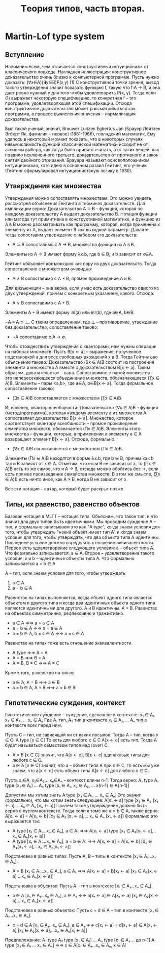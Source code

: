 #+TODO: X 0 1 2 | OK
#+TITLE: Tеория типов, часть вторая.

* Martin-Lof type system
** Вступление
   Напомним всем, чем отличается конструктивный интуиционизм от
   классического подхода. Наглядная иллюстрация: конструктивное
   доказательство очень близко к компьютерной программе. Пусть нужно
   доказать:
   (∀x∈A)(∃y∈B)P(x,y)                                        (1)
   С конструктивной точки зрения, вывод такого утверждения значит
   показать функцию f, такую что f:A → B, и она дает ровно нужный y для
   того чтобы удовлетворить P(x, y). Тогда если (1) выражает некоторую
   спецификацию, то конкретная f -- это программа, удовлетворяющая этой
   спецификации. Отсюда конструктивное доказательство может
   рассматриваться как программа, а процесс вычисления значения --
   нормализация доказательства.

   # Забавные (?) факты.
   Был такой ученый, значит, Brouwer Luitzen Egbertus Jan (Брауер
   Лёйтзен Эгберт Ян, фамилия -- первое) (1881-1966), голлндский
   математик. Ему удалось в некоторый момент показать, что в
   некоторых случаях невычислимость функций классической математики
   исходит не от аксиомы выбора, как тогда было принято считать, а от
   таких вещей, как правило исключенного третьего, доказательство от
   противного и закон снятия двойного отрицания. Брауера называют
   основоположником интуиционизма, хотя идею в основном развил
   Гейтинг, его ученик (Гейтинг сформулировал интуиционистскую логику
   в 1930).

   # Рассказать что-то про интенсиональность и экстенциональность
   # теории типов.
** Утверждения как множества
#   Первоначально идея воспринимать утверждения как множества была
#   выдвинута Карри, впоследствии того, что было замечено сходство
#   аксиом импликативного фрагмента интуиционистской логики первого
#   порядка:
#   A ⊃ B ⊃ A
#   (A ⊃ B ⊃ C) ⊃ (A ⊃ B) ⊃ A ⊃ C
#   С типами базовых комбинаторов K и S:
#   K ∈ A → B → A
#   S ∈ (A → B → C) → (A → B) → A → C
#   Тогда MP соответствует применению функций (комбинаторов).
   Утверждения можно сопоставлять множествам. Это можно увидеть,
   рассмотрев объяснения Гейтинга в терминах доказательств.
   Для импликации верно:
   Доказательство A ⊃ B -- функция, которая по каждому доказательству
   A выдает доказательство B.
   Нотация функции или метода тут примитивна в конструктивной
   математике, и функцию из A в B можно рассматривать как программу,
   которая, когда применена к элементу из A, выдает элемент B как
   выходной параметр. Давайте тогда сопоставим утверждение с набором
   его доказательств:
   * A ⊃ B сопоставимо с A → B, множество функций из A в B.
   Элементы из A → B имеют форму λx.b, где b ∈ B, и b зависит от x∈A.

   Гейтинг обяъсняет конъюнкцию как пару из двух доказательств. Тогда
   сопоставление с множеством очевидно:
   * A ∧ B сопоставимо с A × B, прямое произведение A и B.

   Для дизъюнкции -- она верна, если у нас есть доказательство одного
   из двух утверждений, причем с конкретным указанием, какого. Отсюда:
   * A ∨ B сопоставимо с A + B.
   Элементы A + B имеют форму inl(a) или inr(b), где a∈A, b∈B.

   ¬A ≡ A ⊃ ⊥.
   С таким определением, где ⊥ -- противоречие, утвеждение без
   доказательства, сопоставление таково:
   * ¬A сопоставимо с A → ∅.

   Чтобы отождествить утверждения с кванторами, нам нужны операции на
   наборах множеств. Пусть B[x ← a] -- выражение, полученное
   подстановкой a для всех свободных вхождений x в B. Тогда Гейтингово
   объяснение таково:
   Доказательство (∃x ∈ A)B состоит из построения элемента a множества A
   вместе с доказательством B[x ← a].
   Таким образом, доказательство -- пара. Сопоставимое с парой
   множество -- это непересекающееся объединение множеств,
   обозначающееся (∑x ∈ A)B. Элементы -- пары <a,b>, где a∈A, b∈B[x ← a].
   Тогда формальное сопоставление таково:
   * (∃x ∈ A)B сопоставляется с множеством (∑x ∈ A)B.

   И, наконец, квантор всеобщности:
   Доказательство (∀x ∈ A)B -- функция (метод/программа), которая
   каждому элементу a из множества A сопоставляет доказательство
   B[x ← a].
   Множество, которое соответствует квантору всеобщности -- прямое
   произведение семейства множеств, обозначается (Πx ∈ A)B. Элементы
   этого множества -- функции, которые, в применении к элементу a ∈ A
   возвращают элемент B[x ← a]. Отсюда, формально:
   * (∀x ∈ A)B сопоставляется с множеством (Πx ∈ A)B.
   Элементы (Πx ∈ A)B находятся в форме λx.b, где b ∈ B, причем как b
   так и B зависят от x ∈ A. Отметим, что если B не зависит от x, то
   (Πx ∈ A)B есть то же самое, что и A → B, отсюда можно обойтись без
   →, если есть прямое произведение семейства множеств. В этом же
   смысле, (∑x ∈ A)B есть ничто иное, как A × B, когда B не зависит от
   x.

   Все эти нотации -- сахар, который будет раскрыт позже.
** Типы, их равенство, равенство объектов
   Базовая нотация в MLTT -- нотация типа. Объясним, что такое тип, и
   что значит для двух типов быть идентичными. Мы проводим суждение
   A -- тип, и формально записываем это как "A type", когда знаем
   условия для того, чтобы утверждать "некий объект имеет тип A" и
   когда знаем условия для того, чтобы утверждать, что два объекта типа A
   идентичны. Последнее условие должно определять отношение
   эквивалентности.
   Первое есть удовлетворение следующего условия:
   a -- объект типа A.
   Что формально записывается:
   a ∈ A.
   Второе -- удовлетворение такого условия:
   a и b -- идентичные объекты типа A.
   Что формально записывается
   a = b ∈ A

   A -- тип, если знаем условия для того, чтобы утверждать:
   1. a ∈ A
   2. a = b ∈ A

   Равенство на типах выполняется, когда объект одного типа является
   объектом и другого типа и когда два идентичных объекта одного типа
   являются идентичными для другого.
   A и B идентичны.
   A = B.
   Равенство на объектах симметрично, рефлексивно и транзитивно.
   * a ∈ A                ⇒⇒ a = a ∈ A
   * a = b ∈ A            ⇒⇒ b = a ∈ A
   * a = b ∈ A, b = c ∈ A ⇒⇒ a = c ∈ A
   Равенство на типах тоже есть отношение эквивалентности.
   * A type       ⇒⇒ A = A
   * A = B        ⇒⇒ B = A
   * A = B, B = C ⇒⇒ A = C
   Кроме того, равенство на типах:
   * a ∈ A, A = B     ⇒⇒ a ∈ B
   * a = b ∈ A, A = B ⇒⇒ a = b ∈ B
** Гипотетические суждения, контекст
   Гипотетическое суждение -- суждение, сделанное в контексте:
   x₁ ∈ A₁, x₂ ∈ A₂, ... xₙ ∈ Aₙ
   Где A₁ тип, A₂ тип в контексте x₁ ∈ A₁, ... Aₙ тип в контексте
   всех перед ним.

   Пусть C -- тип, не зависящий ни от каких посылок. Тогда A -- тип,
   когда x ∈ C:
   A type [x ∈ C]
   То есть для любого c ∈ C A[x ← c] есть тип.
   Тогда A будет называться семеством типов над (over) C.

   * A = B [x ∈ C] значит, что A[x ← c], B[x ← c] одинаковые типы для
     любого c ∈ C.
   * a ∈ A [x ∈ C] значит, что a -- объект типа A при x ∈ C, то есть
     мы уже знаем, что a[x ← c] есть объект типа A[x ← c] для любого
     c ∈ C.

   Пусть x₁∈A, x₂∈A₂,...xₙ∈Aₙ -- контекст длины n-1.
   Тогда верно:
   A₁ type
   A₁ type [x₁ ∈ A₁]
   ...
   Aₙ type [x₁ ∈ A₁, x₂ ∈ A₂, ... x{n-1} ∈ A{n-1}]

   Допустим мы хотим знать
   A type [x₁ ∈ A₁, ... xₙ ∈ Aₙ]
   Это значит (формально), что мы хотим знать следующее:
   A[x₁ ← a] type [x₂ ∈ A₂ [x₁ ← a],... xₙ ∈ Aₙ [xₙ ← a]]
   Причем такое утврерждение должно быть верно в пустом контексте.
   Тогда если к томе же a = b ∈ A, также верно:
   A[x₁ ← a] = A[x₁ ← b] [x₂ ∈ A₂ [x₁ ← a],... xₙ ∈ Aₙ [xₙ ← a]]
   Формально это выражается так:
   * A type [x₁ ∈ A₁...xₙ ∈ Aₙ], a ∈ A₁     ⇒⇒
     A[x₁ ← a] type [x₂ ∈ A₂[x₁ ← a],.. xₙ ∈ Aₙ[x₁ ← a]]
   * A type [x₁ ∈ A₁...xₙ ∈ Aₙ], a = b ∈ A₁ ⇒⇒
     A[x₁ ← a] = A[x₁ ← b] [x₂ ∈ A₂[x₁ ← a],.. xₙ ∈ Aₙ[x₁ ← a]]

   Подстановка в равных типах:
   Пусть A, B -- типы в контексте [x₁ ∈ A₁...xₙ ∈ Aₙ].
   * A = B [x₁ ∈ A₁...xₙ ∈ Aₙ], a ∈ A₁ ⇒⇒
     A[x₁ ← a] = B[x₁ ← a] [x₂ ∈ A₂[xᵢ ← a],...xₙ ∈ Aₙ[xᵢ ← a]]

   Подстановка в объектах:
   Пусть A -- тип в контексте [x₁ ∈ A₁...xₙ ∈ Aₙ].
   * a ∈ A [x₁ ∈ A₁...xₙ ∈ Aₙ], a ∈ A₁ ⇒⇒
     a[x₁ ← a] ∈ A[x₁ ← a] [x₂ ∈ A₂[xᵢ ← a],...xₙ ∈ Aₙ[xᵢ ← a]]

   Подстановка в равных объектах:
   Пусть c = d ∈ A -- тип в контексте [x₁ ∈ A₁...xₙ ∈ Aₙ].
   * c = d ∈ A [x₁ ∈ A₁...xₙ ∈ Aₙ], a ∈ A₁ ⇒⇒
     c[x₁ ← a] = d[x₁ ← a] ∈ A[x₁ ← a]
                            [x₂ ∈ A₂[xᵢ ← a],...xₙ ∈ Aₙ[xᵢ ← a]]

   Предположение:
   A₁ type
   A₂ type [x₁ ∈ A₁]
   ...
   Aₙ type [x₁ ∈ A₁ ... до n-1]
   A type [x₁ ∈ A₁ ... xₙ ∈ Aₙ]
   ⇒⇒
   x ∈ A[x₁ ∈ A₁...xₙ ∈ Aₙ, x ∈ A]
